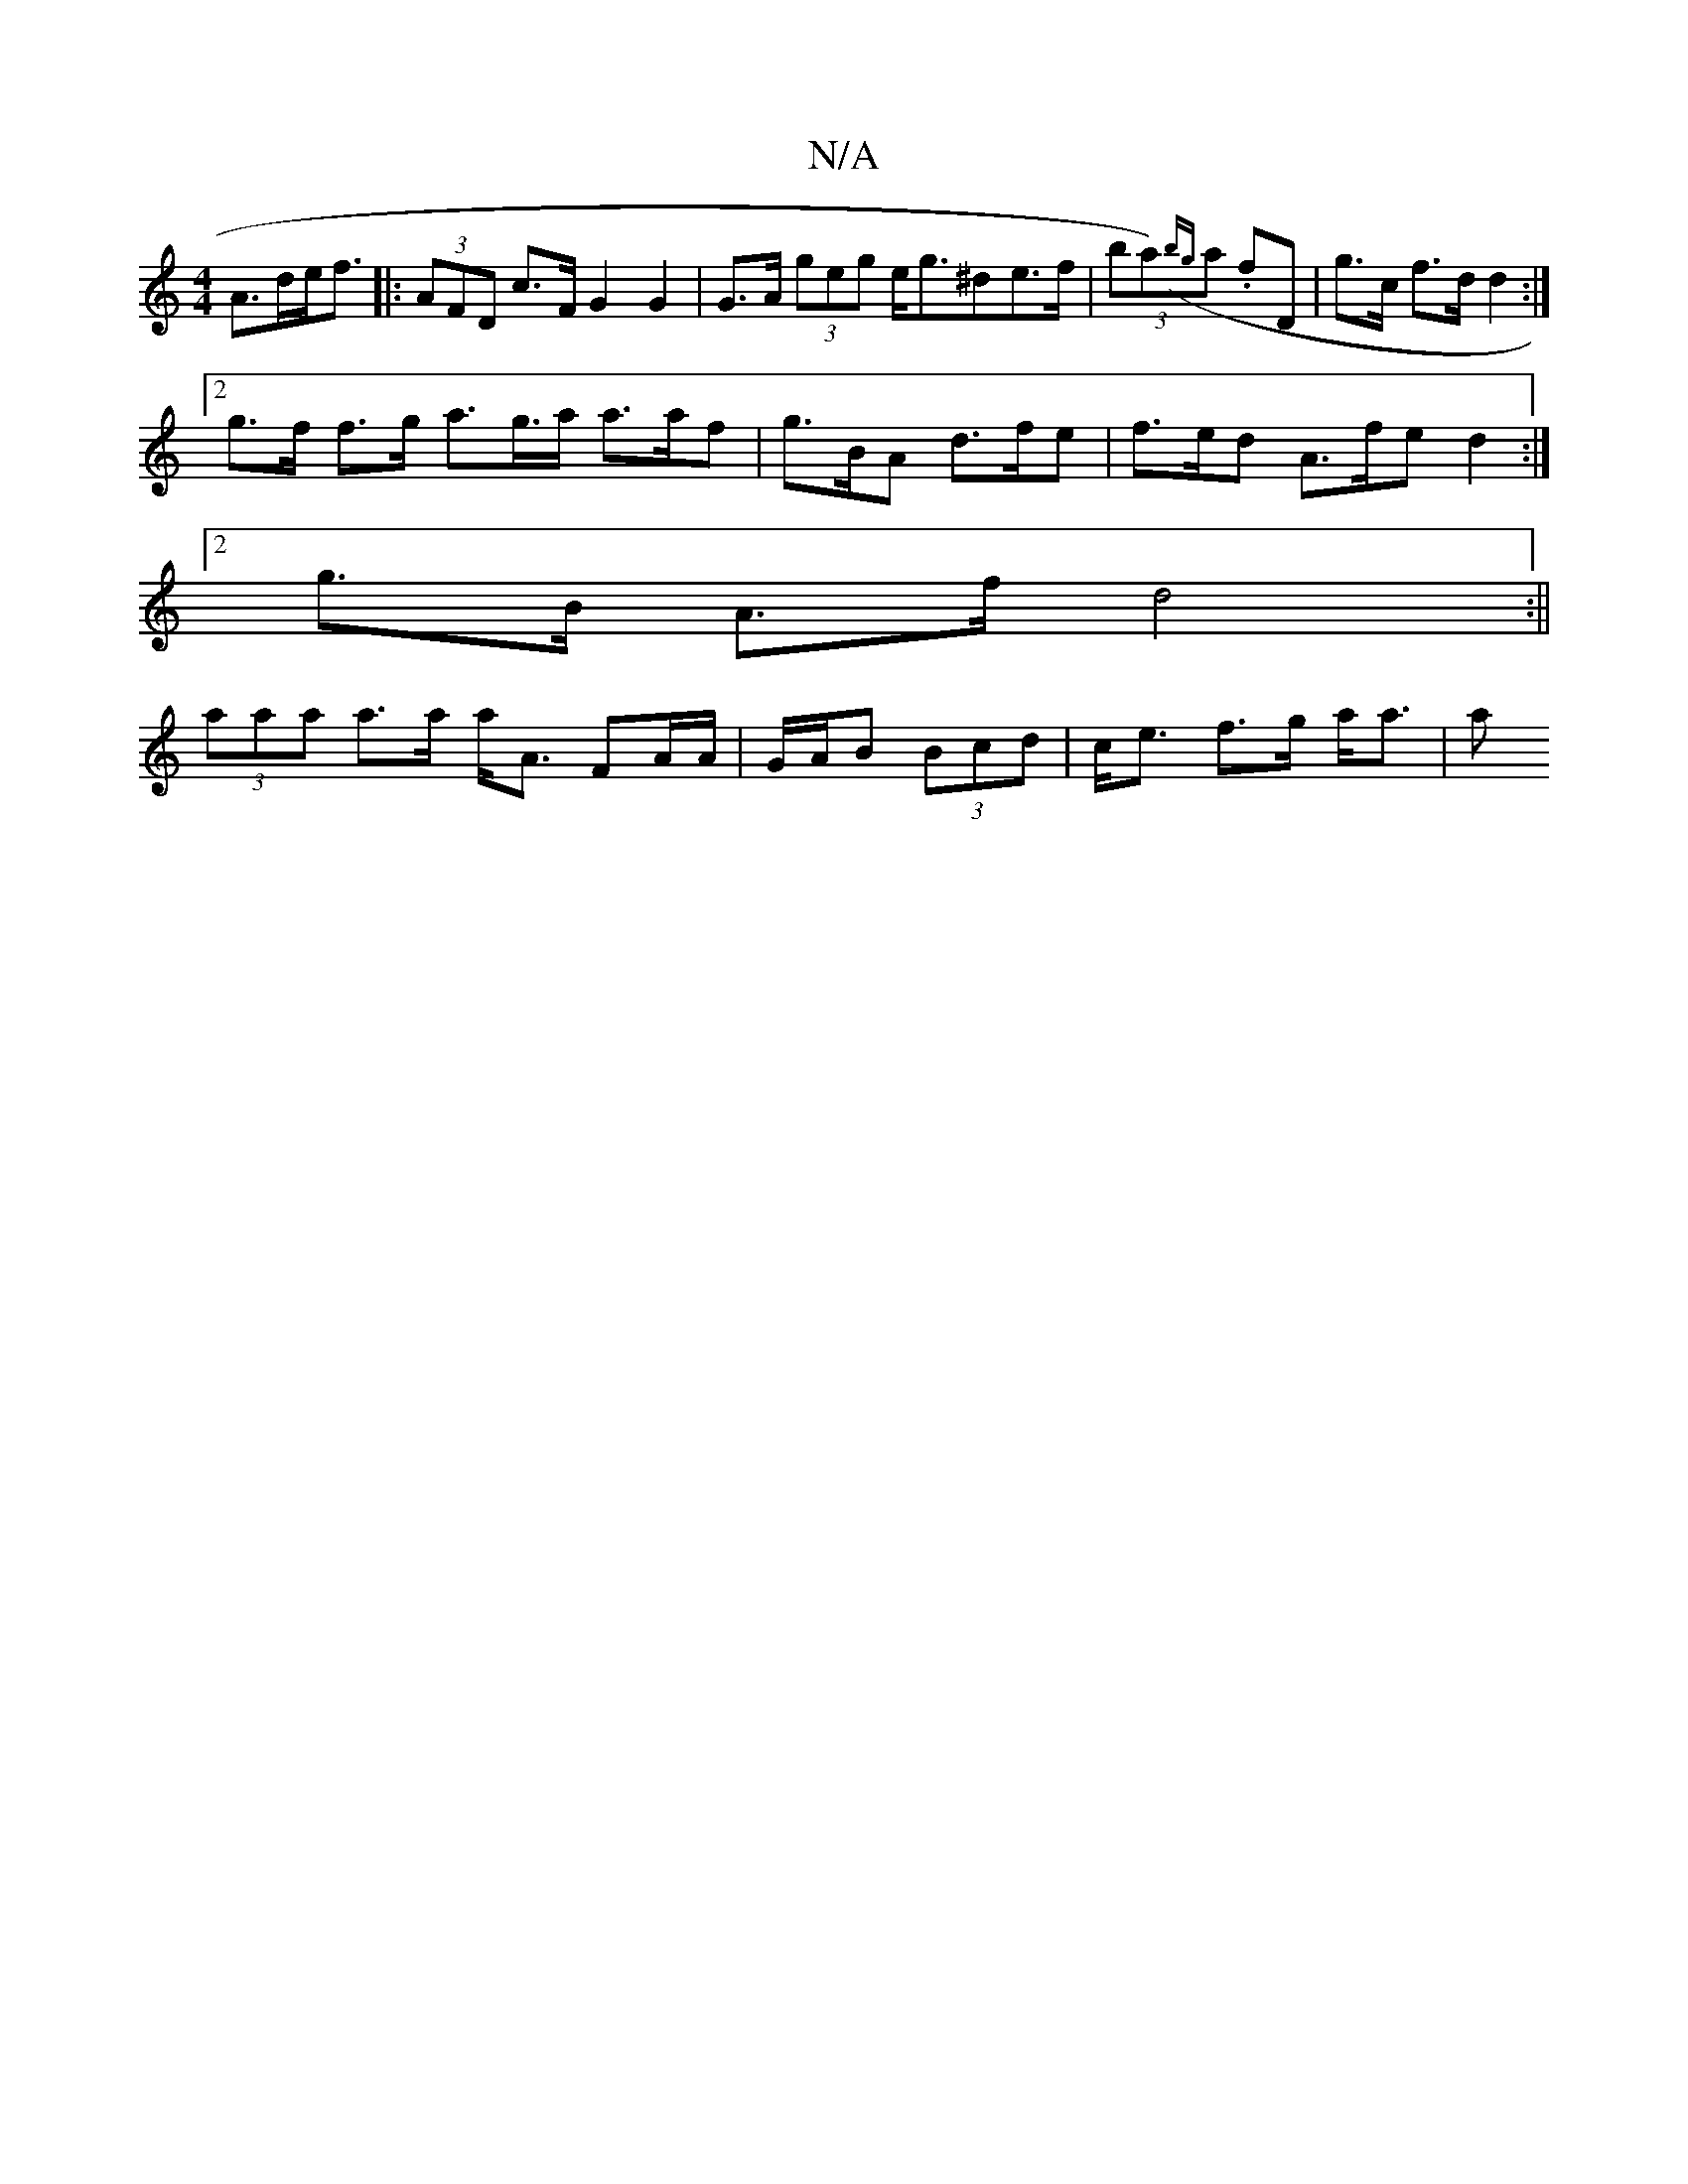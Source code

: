 X:1
T:N/A
M:4/4
R:N/A
K:Cmajor
 A>de<f |: (3AFD c>F G2 G2 | G>A (3geg e<g^de>f | (3 ba)({bg}a .fD|g>c f>d d2:|
[2g>f f>g a>g>a a>af | g>BA d>fe | f>ed A>fe d2 :|
[2 g>B A>f d4:||
(3aaa a>a a<A FA/A/ | G/A/B (3Bcd | c<e f>g a<a | a>